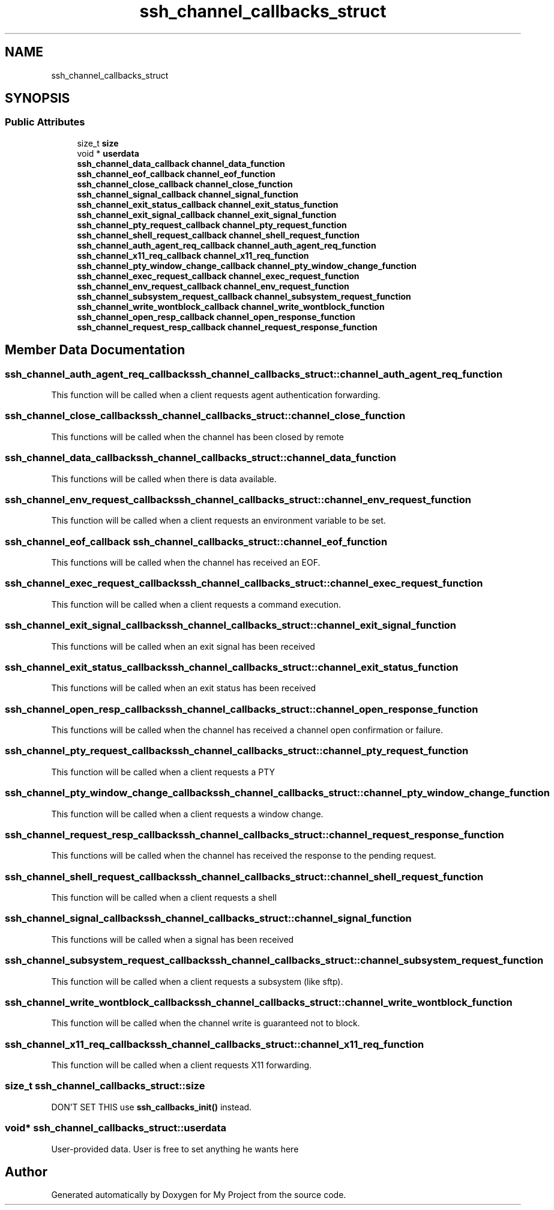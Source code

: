 .TH "ssh_channel_callbacks_struct" 3 "My Project" \" -*- nroff -*-
.ad l
.nh
.SH NAME
ssh_channel_callbacks_struct
.SH SYNOPSIS
.br
.PP
.SS "Public Attributes"

.in +1c
.ti -1c
.RI "size_t \fBsize\fP"
.br
.ti -1c
.RI "void * \fBuserdata\fP"
.br
.ti -1c
.RI "\fBssh_channel_data_callback\fP \fBchannel_data_function\fP"
.br
.ti -1c
.RI "\fBssh_channel_eof_callback\fP \fBchannel_eof_function\fP"
.br
.ti -1c
.RI "\fBssh_channel_close_callback\fP \fBchannel_close_function\fP"
.br
.ti -1c
.RI "\fBssh_channel_signal_callback\fP \fBchannel_signal_function\fP"
.br
.ti -1c
.RI "\fBssh_channel_exit_status_callback\fP \fBchannel_exit_status_function\fP"
.br
.ti -1c
.RI "\fBssh_channel_exit_signal_callback\fP \fBchannel_exit_signal_function\fP"
.br
.ti -1c
.RI "\fBssh_channel_pty_request_callback\fP \fBchannel_pty_request_function\fP"
.br
.ti -1c
.RI "\fBssh_channel_shell_request_callback\fP \fBchannel_shell_request_function\fP"
.br
.ti -1c
.RI "\fBssh_channel_auth_agent_req_callback\fP \fBchannel_auth_agent_req_function\fP"
.br
.ti -1c
.RI "\fBssh_channel_x11_req_callback\fP \fBchannel_x11_req_function\fP"
.br
.ti -1c
.RI "\fBssh_channel_pty_window_change_callback\fP \fBchannel_pty_window_change_function\fP"
.br
.ti -1c
.RI "\fBssh_channel_exec_request_callback\fP \fBchannel_exec_request_function\fP"
.br
.ti -1c
.RI "\fBssh_channel_env_request_callback\fP \fBchannel_env_request_function\fP"
.br
.ti -1c
.RI "\fBssh_channel_subsystem_request_callback\fP \fBchannel_subsystem_request_function\fP"
.br
.ti -1c
.RI "\fBssh_channel_write_wontblock_callback\fP \fBchannel_write_wontblock_function\fP"
.br
.ti -1c
.RI "\fBssh_channel_open_resp_callback\fP \fBchannel_open_response_function\fP"
.br
.ti -1c
.RI "\fBssh_channel_request_resp_callback\fP \fBchannel_request_response_function\fP"
.br
.in -1c
.SH "Member Data Documentation"
.PP 
.SS "\fBssh_channel_auth_agent_req_callback\fP ssh_channel_callbacks_struct::channel_auth_agent_req_function"
This function will be called when a client requests agent authentication forwarding\&. 
.SS "\fBssh_channel_close_callback\fP ssh_channel_callbacks_struct::channel_close_function"
This functions will be called when the channel has been closed by remote 
.SS "\fBssh_channel_data_callback\fP ssh_channel_callbacks_struct::channel_data_function"
This functions will be called when there is data available\&. 
.SS "\fBssh_channel_env_request_callback\fP ssh_channel_callbacks_struct::channel_env_request_function"
This function will be called when a client requests an environment variable to be set\&. 
.SS "\fBssh_channel_eof_callback\fP ssh_channel_callbacks_struct::channel_eof_function"
This functions will be called when the channel has received an EOF\&. 
.SS "\fBssh_channel_exec_request_callback\fP ssh_channel_callbacks_struct::channel_exec_request_function"
This function will be called when a client requests a command execution\&. 
.SS "\fBssh_channel_exit_signal_callback\fP ssh_channel_callbacks_struct::channel_exit_signal_function"
This functions will be called when an exit signal has been received 
.SS "\fBssh_channel_exit_status_callback\fP ssh_channel_callbacks_struct::channel_exit_status_function"
This functions will be called when an exit status has been received 
.SS "\fBssh_channel_open_resp_callback\fP ssh_channel_callbacks_struct::channel_open_response_function"
This functions will be called when the channel has received a channel open confirmation or failure\&. 
.SS "\fBssh_channel_pty_request_callback\fP ssh_channel_callbacks_struct::channel_pty_request_function"
This function will be called when a client requests a PTY 
.SS "\fBssh_channel_pty_window_change_callback\fP ssh_channel_callbacks_struct::channel_pty_window_change_function"
This function will be called when a client requests a window change\&. 
.SS "\fBssh_channel_request_resp_callback\fP ssh_channel_callbacks_struct::channel_request_response_function"
This functions will be called when the channel has received the response to the pending request\&. 
.SS "\fBssh_channel_shell_request_callback\fP ssh_channel_callbacks_struct::channel_shell_request_function"
This function will be called when a client requests a shell 
.SS "\fBssh_channel_signal_callback\fP ssh_channel_callbacks_struct::channel_signal_function"
This functions will be called when a signal has been received 
.SS "\fBssh_channel_subsystem_request_callback\fP ssh_channel_callbacks_struct::channel_subsystem_request_function"
This function will be called when a client requests a subsystem (like sftp)\&. 
.SS "\fBssh_channel_write_wontblock_callback\fP ssh_channel_callbacks_struct::channel_write_wontblock_function"
This function will be called when the channel write is guaranteed not to block\&. 
.SS "\fBssh_channel_x11_req_callback\fP ssh_channel_callbacks_struct::channel_x11_req_function"
This function will be called when a client requests X11 forwarding\&. 
.SS "size_t ssh_channel_callbacks_struct::size"
DON'T SET THIS use \fBssh_callbacks_init()\fP instead\&. 
.SS "void* ssh_channel_callbacks_struct::userdata"
User-provided data\&. User is free to set anything he wants here 

.SH "Author"
.PP 
Generated automatically by Doxygen for My Project from the source code\&.
